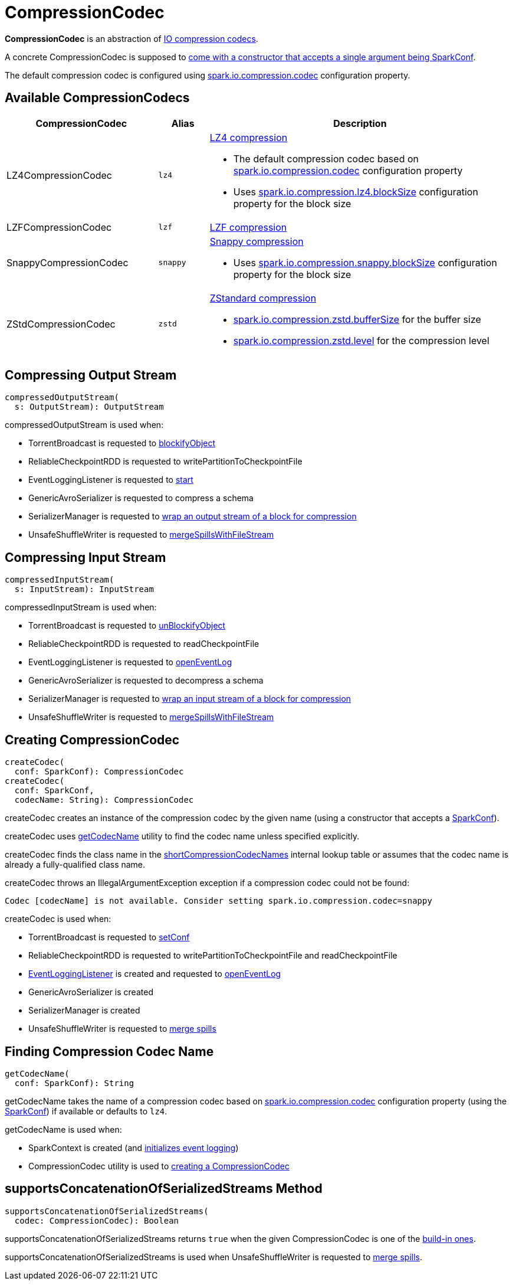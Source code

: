 = CompressionCodec

*CompressionCodec* is an abstraction of <<implementations, IO compression codecs>>.

A concrete CompressionCodec is supposed to <<createCodec, come with a constructor that accepts a single argument being SparkConf>>.

The default compression codec is configured using xref:ROOT:configuration-properties.adoc#spark.io.compression.codec[spark.io.compression.codec] configuration property.

== [[implementations]][[shortCompressionCodecNames]] Available CompressionCodecs

[cols="30,10m,60",options="header",width="100%"]
|===
| CompressionCodec
| Alias
| Description

| LZ4CompressionCodec
| lz4
a| [[LZ4CompressionCodec]] https://github.com/lz4/lz4-java[LZ4 compression]

* The default compression codec based on xref:ROOT:configuration-properties.adoc#spark.io.compression.codec[spark.io.compression.codec] configuration property

* Uses xref:ROOT:configuration-properties.adoc#spark.io.compression.lz4.blockSize[spark.io.compression.lz4.blockSize] configuration property for the block size

| LZFCompressionCodec
| lzf
| [[LZFCompressionCodec]] https://github.com/ning/compress[LZF compression]

| SnappyCompressionCodec
| snappy
a| [[SnappyCompressionCodec]] https://google.github.io/snappy/[Snappy compression]

* Uses xref:ROOT:configuration-properties.adoc#spark.io.compression.snappy.blockSize[spark.io.compression.snappy.blockSize] configuration property for the block size

| ZStdCompressionCodec
| zstd
a| [[ZStdCompressionCodec]] https://facebook.github.io/zstd/[ZStandard compression]

* xref:ROOT:configuration-properties.adoc#spark.io.compression.zstd.bufferSize[spark.io.compression.zstd.bufferSize] for the buffer size

* xref:ROOT:configuration-properties.adoc#spark.io.compression.zstd.level[spark.io.compression.zstd.level] for the compression level

|===

== [[compressedOutputStream]] Compressing Output Stream

[source,scala]
----
compressedOutputStream(
  s: OutputStream): OutputStream
----

compressedOutputStream is used when:

* TorrentBroadcast is requested to xref:ROOT:spark-TorrentBroadcast.adoc#blockifyObject[blockifyObject]

* ReliableCheckpointRDD is requested to writePartitionToCheckpointFile

* EventLoggingListener is requested to xref:spark-history-server:EventLoggingListener.adoc#start[start]

* GenericAvroSerializer is requested to compress a schema

* SerializerManager is requested to xref:serializer:SerializerManager.adoc#wrapForCompression[wrap an output stream of a block for compression]

* UnsafeShuffleWriter is requested to xref:shuffle:UnsafeShuffleWriter.adoc#mergeSpillsWithFileStream[mergeSpillsWithFileStream]

== [[compressedInputStream]] Compressing Input Stream

[source,scala]
----
compressedInputStream(
  s: InputStream): InputStream
----

compressedInputStream is used when:

* TorrentBroadcast is requested to xref:ROOT:spark-TorrentBroadcast.adoc#unBlockifyObject[unBlockifyObject]

* ReliableCheckpointRDD is requested to readCheckpointFile

* EventLoggingListener is requested to xref:spark-history-server:EventLoggingListener.adoc#openEventLog[openEventLog]

* GenericAvroSerializer is requested to decompress a schema

* SerializerManager is requested to xref:serializer:SerializerManager.adoc#wrapForCompression[wrap an input stream of a block for compression]

* UnsafeShuffleWriter is requested to xref:shuffle:UnsafeShuffleWriter.adoc#mergeSpillsWithFileStream[mergeSpillsWithFileStream]

== [[createCodec]] Creating CompressionCodec

[source, scala]
----
createCodec(
  conf: SparkConf): CompressionCodec
createCodec(
  conf: SparkConf,
  codecName: String): CompressionCodec
----

createCodec creates an instance of the compression codec by the given name (using a constructor that accepts a xref:ROOT:spark-SparkConf.adoc[SparkConf]).

createCodec uses <<getCodecName, getCodecName>> utility to find the codec name unless specified explicitly.

createCodec finds the class name in the <<shortCompressionCodecNames, shortCompressionCodecNames>> internal lookup table or assumes that the codec name is already a fully-qualified class name.

createCodec throws an IllegalArgumentException exception if a compression codec could not be found:

[source,plaintext]
----
Codec [codecName] is not available. Consider setting spark.io.compression.codec=snappy
----

createCodec is used when:

* TorrentBroadcast is requested to xref:ROOT:spark-TorrentBroadcast.adoc#setConf[setConf]

* ReliableCheckpointRDD is requested to writePartitionToCheckpointFile and readCheckpointFile

* xref:spark-history-server:EventLoggingListener.adoc[EventLoggingListener] is created and requested to xref:spark-history-server:EventLoggingListener.adoc#openEventLog[openEventLog]

* GenericAvroSerializer is created

* SerializerManager is created

* UnsafeShuffleWriter is requested to xref:shuffle:UnsafeShuffleWriter.adoc#mergeSpills[merge spills]

== [[getCodecName]] Finding Compression Codec Name

[source, scala]
----
getCodecName(
  conf: SparkConf): String
----

getCodecName takes the name of a compression codec based on xref:ROOT:configuration-properties.adoc#spark.io.compression.codec[spark.io.compression.codec] configuration property (using the xref:ROOT:spark-SparkConf.adoc[SparkConf]) if available or defaults to `lz4`.

getCodecName is used when:

* SparkContext is created (and xref:ROOT:spark-SparkContext-creating-instance-internals.adoc#_eventLogCodec[initializes event logging])

* CompressionCodec utility is used to <<createCodec, creating a CompressionCodec>>

== [[supportsConcatenationOfSerializedStreams]] supportsConcatenationOfSerializedStreams Method

[source, scala]
----
supportsConcatenationOfSerializedStreams(
  codec: CompressionCodec): Boolean
----

supportsConcatenationOfSerializedStreams returns `true` when the given CompressionCodec is one of the <<implementations, build-in ones>>.

supportsConcatenationOfSerializedStreams is used when UnsafeShuffleWriter is requested to xref:shuffle:UnsafeShuffleWriter.adoc#mergeSpills[merge spills].
